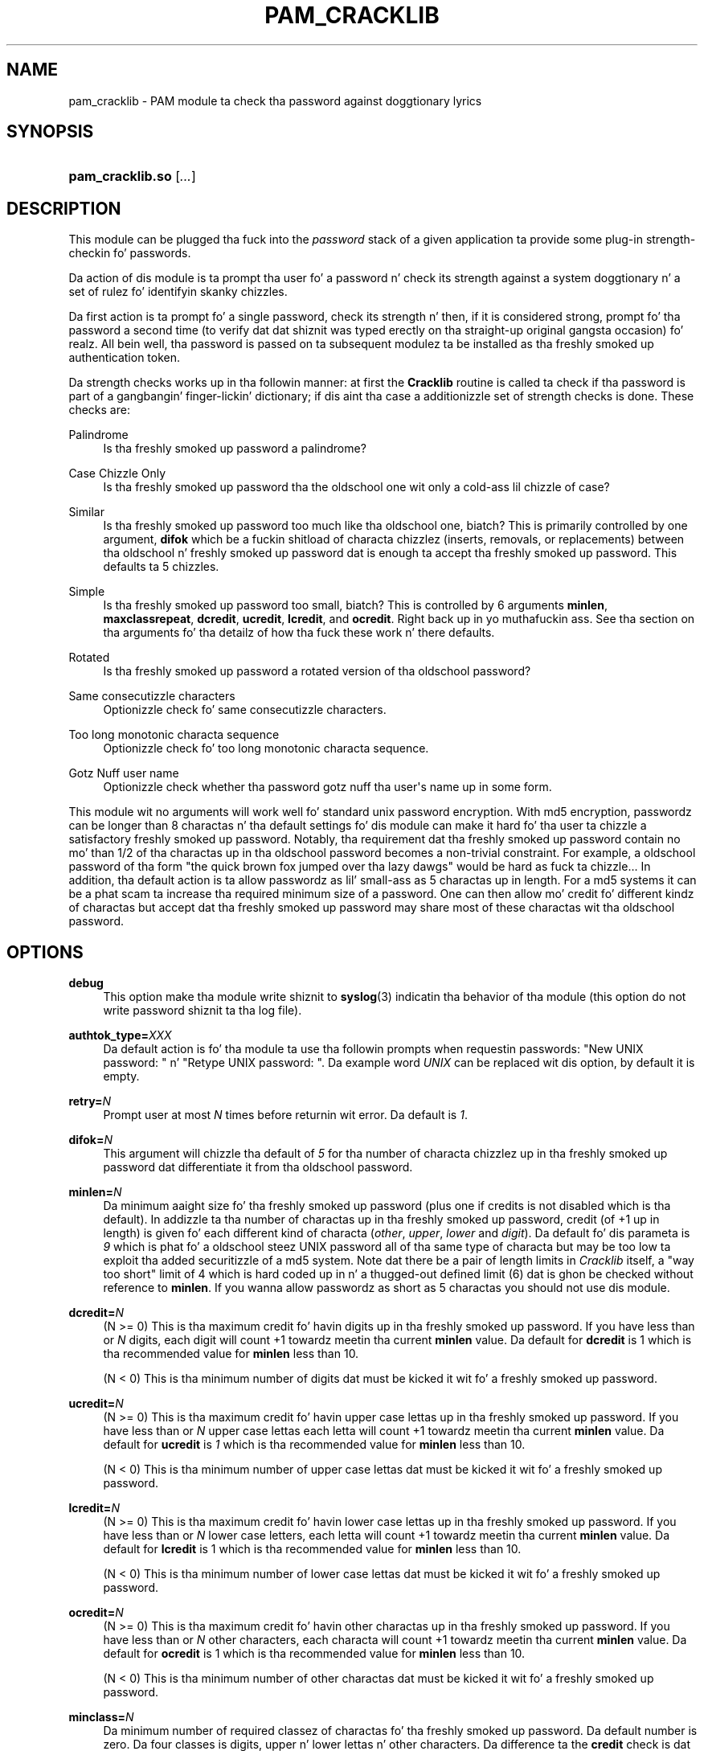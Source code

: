 '\" t
.\"     Title: pam_cracklib
.\"    Author: [see tha "AUTHOR" section]
.\" Generator: DocBook XSL Stylesheets v1.78.1 <http://docbook.sf.net/>
.\"      Date: 06/18/2013
.\"    Manual: Linux-PAM Manual
.\"    Source: Linux-PAM Manual
.\"  Language: Gangsta
.\"
.TH "PAM_CRACKLIB" "8" "06/18/2013" "Linux-PAM Manual" "Linux\-PAM Manual"
.\" -----------------------------------------------------------------
.\" * Define some portabilitizzle stuff
.\" -----------------------------------------------------------------
.\" ~~~~~~~~~~~~~~~~~~~~~~~~~~~~~~~~~~~~~~~~~~~~~~~~~~~~~~~~~~~~~~~~~
.\" http://bugs.debian.org/507673
.\" http://lists.gnu.org/archive/html/groff/2009-02/msg00013.html
.\" ~~~~~~~~~~~~~~~~~~~~~~~~~~~~~~~~~~~~~~~~~~~~~~~~~~~~~~~~~~~~~~~~~
.ie \n(.g .ds Aq \(aq
.el       .ds Aq '
.\" -----------------------------------------------------------------
.\" * set default formatting
.\" -----------------------------------------------------------------
.\" disable hyphenation
.nh
.\" disable justification (adjust text ta left margin only)
.ad l
.\" -----------------------------------------------------------------
.\" * MAIN CONTENT STARTS HERE *
.\" -----------------------------------------------------------------
.SH "NAME"
pam_cracklib \- PAM module ta check tha password against doggtionary lyrics
.SH "SYNOPSIS"
.HP \w'\fBpam_cracklib\&.so\fR\ 'u
\fBpam_cracklib\&.so\fR [\fI\&.\&.\&.\fR]
.SH "DESCRIPTION"
.PP
This module can be plugged tha fuck into the
\fIpassword\fR
stack of a given application ta provide some plug\-in strength\-checkin fo' passwords\&.
.PP
Da action of dis module is ta prompt tha user fo' a password n' check its strength against a system doggtionary n' a set of rulez fo' identifyin skanky chizzles\&.
.PP
Da first action is ta prompt fo' a single password, check its strength n' then, if it is considered strong, prompt fo' tha password a second time (to verify dat dat shiznit was typed erectly on tha straight-up original gangsta occasion)\& fo' realz. All bein well, tha password is passed on ta subsequent modulez ta be installed as tha freshly smoked up authentication token\&.
.PP
Da strength checks works up in tha followin manner: at first the
\fBCracklib\fR
routine is called ta check if tha password is part of a gangbangin' finger-lickin' dictionary; if dis aint tha case a additionizzle set of strength checks is done\&. These checks are:
.PP
Palindrome
.RS 4
Is tha freshly smoked up password a palindrome?
.RE
.PP
Case Chizzle Only
.RS 4
Is tha freshly smoked up password tha the oldschool one wit only a cold-ass lil chizzle of case?
.RE
.PP
Similar
.RS 4
Is tha freshly smoked up password too much like tha oldschool one, biatch? This is primarily controlled by one argument,
\fBdifok\fR
which be a fuckin shitload of characta chizzlez (inserts, removals, or replacements) between tha oldschool n' freshly smoked up password dat is enough ta accept tha freshly smoked up password\&. This defaults ta 5 chizzles\&.
.RE
.PP
Simple
.RS 4
Is tha freshly smoked up password too small, biatch? This is controlled by 6 arguments
\fBminlen\fR,
\fBmaxclassrepeat\fR,
\fBdcredit\fR,
\fBucredit\fR,
\fBlcredit\fR, and
\fBocredit\fR\&. Right back up in yo muthafuckin ass. See tha section on tha arguments fo' tha detailz of how tha fuck these work n' there defaults\&.
.RE
.PP
Rotated
.RS 4
Is tha freshly smoked up password a rotated version of tha oldschool password?
.RE
.PP
Same consecutizzle characters
.RS 4
Optionizzle check fo' same consecutizzle characters\&.
.RE
.PP
Too long monotonic characta sequence
.RS 4
Optionizzle check fo' too long monotonic characta sequence\&.
.RE
.PP
Gotz Nuff user name
.RS 4
Optionizzle check whether tha password gotz nuff tha user\*(Aqs name up in some form\&.
.RE
.PP
This module wit no arguments will work well fo' standard unix password encryption\&. With md5 encryption, passwordz can be longer than 8 charactas n' tha default settings fo' dis module can make it hard fo' tha user ta chizzle a satisfactory freshly smoked up password\&. Notably, tha requirement dat tha freshly smoked up password contain no mo' than 1/2 of tha charactas up in tha oldschool password becomes a non\-trivial constraint\&. For example, a oldschool password of tha form "the quick brown fox jumped over tha lazy dawgs" would be hard as fuck ta chizzle\&.\&.\&. In addition, tha default action is ta allow passwordz as lil' small-ass as 5 charactas up in length\&. For a md5 systems it can be a phat scam ta increase tha required minimum size of a password\&. One can then allow mo' credit fo' different kindz of charactas but accept dat tha freshly smoked up password may share most of these charactas wit tha oldschool password\&.
.SH "OPTIONS"
.PP
.PP
\fBdebug\fR
.RS 4
This option make tha module write shiznit to
\fBsyslog\fR(3)
indicatin tha behavior of tha module (this option do not write password shiznit ta tha log file)\&.
.RE
.PP
\fBauthtok_type=\fR\fB\fIXXX\fR\fR
.RS 4
Da default action is fo' tha module ta use tha followin prompts when requestin passwords: "New UNIX password: " n' "Retype UNIX password: "\&. Da example word
\fIUNIX\fR
can be replaced wit dis option, by default it is empty\&.
.RE
.PP
\fBretry=\fR\fB\fIN\fR\fR
.RS 4
Prompt user at most
\fIN\fR
times before returnin wit error\&. Da default is
\fI1\fR\&.
.RE
.PP
\fBdifok=\fR\fB\fIN\fR\fR
.RS 4
This argument will chizzle tha default of
\fI5\fR
for tha number of characta chizzlez up in tha freshly smoked up password dat differentiate it from tha oldschool password\&.
.RE
.PP
\fBminlen=\fR\fB\fIN\fR\fR
.RS 4
Da minimum aaight size fo' tha freshly smoked up password (plus one if credits is not disabled which is tha default)\&. In addizzle ta tha number of charactas up in tha freshly smoked up password, credit (of +1 up in length) is given fo' each different kind of characta (\fIother\fR,
\fIupper\fR,
\fIlower\fR
and
\fIdigit\fR)\&. Da default fo' dis parameta is
\fI9\fR
which is phat fo' a oldschool steez UNIX password all of tha same type of characta but may be too low ta exploit tha added securitizzle of a md5 system\&. Note dat there be a pair of length limits in
\fICracklib\fR
itself, a "way too short" limit of 4 which is hard coded up in n' a thugged-out defined limit (6) dat is ghon be checked without reference to
\fBminlen\fR\&. If you wanna allow passwordz as short as 5 charactas you should not use dis module\&.
.RE
.PP
\fBdcredit=\fR\fB\fIN\fR\fR
.RS 4
(N >= 0) This is tha maximum credit fo' havin digits up in tha freshly smoked up password\&. If you have less than or
\fIN\fR
digits, each digit will count +1 towardz meetin tha current
\fBminlen\fR
value\&. Da default for
\fBdcredit\fR
is 1 which is tha recommended value for
\fBminlen\fR
less than 10\&.
.sp
(N < 0) This is tha minimum number of digits dat must be kicked it wit fo' a freshly smoked up password\&.
.RE
.PP
\fBucredit=\fR\fB\fIN\fR\fR
.RS 4
(N >= 0) This is tha maximum credit fo' havin upper case lettas up in tha freshly smoked up password\&. If you have less than or
\fIN\fR
upper case lettas each letta will count +1 towardz meetin tha current
\fBminlen\fR
value\&. Da default for
\fBucredit\fR
is
\fI1\fR
which is tha recommended value for
\fBminlen\fR
less than 10\&.
.sp
(N < 0) This is tha minimum number of upper case lettas dat must be kicked it wit fo' a freshly smoked up password\&.
.RE
.PP
\fBlcredit=\fR\fB\fIN\fR\fR
.RS 4
(N >= 0) This is tha maximum credit fo' havin lower case lettas up in tha freshly smoked up password\&. If you have less than or
\fIN\fR
lower case letters, each letta will count +1 towardz meetin tha current
\fBminlen\fR
value\&. Da default for
\fBlcredit\fR
is 1 which is tha recommended value for
\fBminlen\fR
less than 10\&.
.sp
(N < 0) This is tha minimum number of lower case lettas dat must be kicked it wit fo' a freshly smoked up password\&.
.RE
.PP
\fBocredit=\fR\fB\fIN\fR\fR
.RS 4
(N >= 0) This is tha maximum credit fo' havin other charactas up in tha freshly smoked up password\&. If you have less than or
\fIN\fR
other characters, each characta will count +1 towardz meetin tha current
\fBminlen\fR
value\&. Da default for
\fBocredit\fR
is 1 which is tha recommended value for
\fBminlen\fR
less than 10\&.
.sp
(N < 0) This is tha minimum number of other charactas dat must be kicked it wit fo' a freshly smoked up password\&.
.RE
.PP
\fBminclass=\fR\fB\fIN\fR\fR
.RS 4
Da minimum number of required classez of charactas fo' tha freshly smoked up password\&. Da default number is zero\&. Da four classes is digits, upper n' lower lettas n' other characters\&. Da difference ta the
\fBcredit\fR
check is dat a specific class if of charactas aint required\&. Instead
\fIN\fR
out of four of tha classes is required\&.
.RE
.PP
\fBmaxrepeat=\fR\fB\fIN\fR\fR
.RS 4
Reject passwordz which contain mo' than N same consecutizzle characters\&. Da default is 0 which means dat dis check is disabled\&.
.RE
.PP
\fBmaxsequence=\fR\fB\fIN\fR\fR
.RS 4
Reject passwordz which contain monotonic characta sequences longer than N\&. Da default is 0 which means dat dis check is disabled\&. Examplez of such sequence is \*(Aq12345\*(Aq or \*(Aqfedcb\*(Aq\&. Note dat most such passwordz aint gonna pass tha simplicitizzle check unless tha sequence is only a minor part of tha password\&.
.RE
.PP
\fBmaxclassrepeat=\fR\fB\fIN\fR\fR
.RS 4
Reject passwordz which contain mo' than N consecutizzle charactaz of tha same class\&. Da default is 0 which means dat dis check is disabled\&.
.RE
.PP
\fBreject_username\fR
.RS 4
Peep whether tha name of tha user up in straight or reversed form is contained up in tha freshly smoked up password\&. If it is found tha freshly smoked up password is rejected\&.
.RE
.PP
\fBgecoscheck\fR
.RS 4
Peep whether tha lyrics from tha GECOS field (usualy full name of tha user) longer than 3 charactas up in straight or reversed form is contained up in tha freshly smoked up password\&. If any such word is found tha freshly smoked up password is rejected\&.
.RE
.PP
\fBenforce_for_root\fR
.RS 4
Da module will return error on failed check also if tha user changin tha password is root\&. This option is off by default which means dat just tha message bout tha failed check is printed but root can chizzle tha password anyway\&. Note dat root aint axed fo' a oldschool password so tha checks dat compare tha oldschool n' freshly smoked up password is not performed\&.
.RE
.PP
\fBuse_authtok\fR
.RS 4
This argument is used to
\fIforce\fR
the module ta not prompt tha user fo' a freshly smoked up password but use tha one provided by tha previously stacked
\fIpassword\fR
module\&.
.RE
.PP
\fBdictpath=\fR\fB\fI/path/to/dict\fR\fR
.RS 4
Path ta tha cracklib dictionaries\&.
.RE
.SH "MODULE TYPES PROVIDED"
.PP
Only the
\fBpassword\fR
module type is provided\&.
.SH "RETURN VALUES"
.PP
.PP
PAM_SUCCESS
.RS 4
Da freshly smoked up password passes all checks\&.
.RE
.PP
PAM_AUTHTOK_ERR
.RS 4
No freshly smoked up password was entered, tha username could not be determined or tha freshly smoked up password fails tha strength checks\&.
.RE
.PP
PAM_AUTHTOK_RECOVERY_ERR
.RS 4
Da oldschool password was not supplied by a previous stacked module or gots not axed from tha user\&. Da first error can happen if
\fBuse_authtok\fR
is specified\&.
.RE
.PP
PAM_SERVICE_ERR
.RS 4
A internal error occurred\&.
.RE
.SH "EXAMPLES"
.PP
For a example of tha use of dis module, we show how tha fuck it may be stacked wit tha password component of
\fBpam_unix\fR(8)
.sp
.if n \{\
.RS 4
.\}
.nf
#
# These lines stack two password type modules\&. In dis example the
# user is given 3 opportunitizzles ta enta a phat password\&. The
# "use_authtok" argument ensures dat tha pam_unix module do not
# prompt fo' a password yo, but instead uses tha one provided by
# pam_cracklib\&.
#
passwd  password required       pam_cracklib\&.so retry=3
passwd  password required       pam_unix\&.so use_authtok
      
.fi
.if n \{\
.RE
.\}
.PP
Another example (in the
/etc/pam\&.d/passwd
format) is fo' tha case dat you wanna use md5 password encryption:
.sp
.if n \{\
.RS 4
.\}
.nf
#%PAM\-1\&.0
#
# These lines allow a md5 systems ta support passwordz of at least 14
# bytes wit extra credit of 2 fo' digits n' 2 fo' others tha new
# password must have at least three bytes dat is not present up in the
# oldschool password
#
password  required pam_cracklib\&.so \e
               difok=3 minlen=15 dcredit= 2 ocredit=2
password  required pam_unix\&.so use_authtok nullok md5
      
.fi
.if n \{\
.RE
.\}
.PP
And here be another example up in case you don\*(Aqt wanna use credits:
.sp
.if n \{\
.RS 4
.\}
.nf
#%PAM\-1\&.0
#
# These lines require tha user ta select a password wit a minimum
# length of 8 n' wit at least 1 digit number, 1 upper case letter,
# n' 1 other character
#
password  required pam_cracklib\&.so \e
               dcredit=\-1 ucredit=\-1 ocredit=\-1 lcredit=0 minlen=8
password  required pam_unix\&.so use_authtok nullok md5
      
.fi
.if n \{\
.RE
.\}
.sp
.SH "SEE ALSO"
.PP
\fBpam.conf\fR(5),
\fBpam.d\fR(5),
\fBpam\fR(8)
.SH "AUTHOR"
.PP
pam_cracklib was freestyled by Cristian Gafton <gafton@redhat\&.com>
